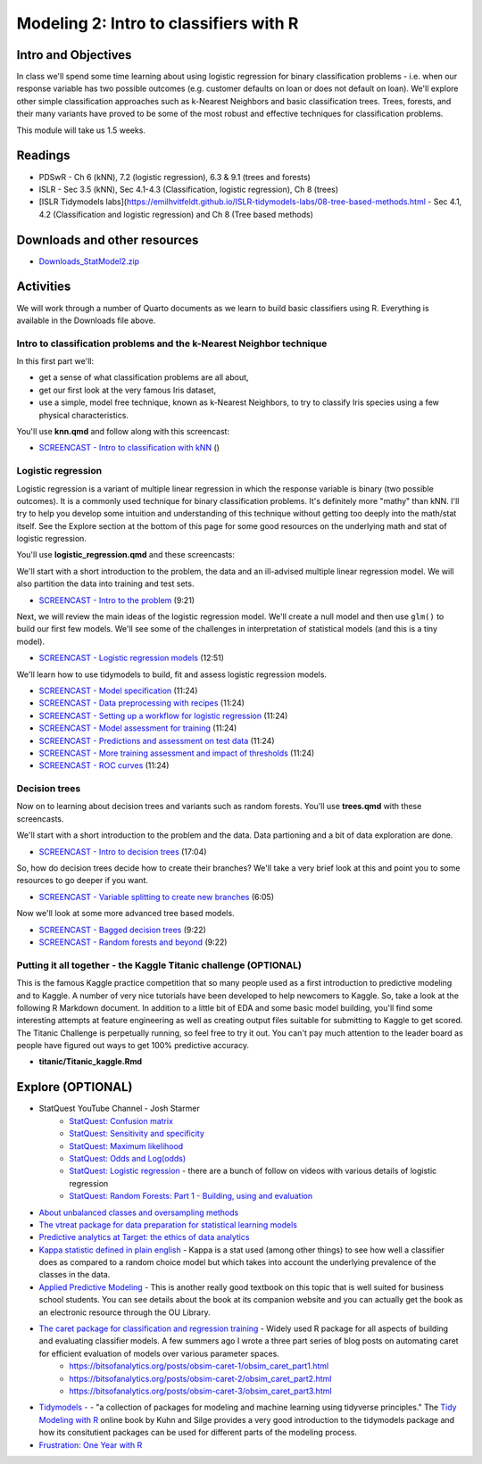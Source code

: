 ***********************************************
Modeling 2: Intro to classifiers with R
***********************************************

Intro and Objectives
====================

In class we'll spend some time learning about using logistic regression for binary classification problems - i.e. when our response variable has two possible outcomes (e.g. customer defaults on loan or does not default on loan). We'll explore other simple classification approaches such as k-Nearest Neighbors and basic classification trees. Trees, forests, and their many variants have proved to be some of the most robust and effective techniques for classification problems.


This module will take us 1.5 weeks.

   
Readings
========

* PDSwR - Ch 6 (kNN), 7.2 (logistic regression), 6.3 & 9.1 (trees and forests)
* ISLR - Sec 3.5 (kNN), Sec 4.1-4.3 (Classification, logistic regression), Ch 8 (trees)
* [ISLR Tidymodels labs](https://emilhvitfeldt.github.io/ISLR-tidymodels-labs/08-tree-based-methods.html - Sec 4.1, 4.2 (Classification and logistic regression) and Ch 8 (Tree based methods)


Downloads and other resources
=============================

* `Downloads_StatModel2.zip <https://drive.google.com/file/d/1L3LAV7Hqr9kDriqju3_JEGdny_GZm7xH/view?usp=sharing>`_

Activities 
================================

We will work through a number of Quarto documents as we 
learn to build basic classifiers using R. Everything is available
in the Downloads file above.

Intro to classification problems and the k-Nearest Neighbor technique
----------------------------------------------------------------------

In this first part we'll:

* get a sense of what classification problems are all about,
* get our first look at the very famous Iris dataset,
* use a simple, model free technique, known as k-Nearest Neighbors, to try to classify Iris species using a few physical characteristics.

You'll use **knn.qmd** and follow along with this screencast:

* `SCREENCAST - Intro to classification with kNN <https://coming_soon>`_ ()

Logistic regression
----------------------------------------------------------------------

Logistic regression is a variant of multiple linear regression in which the response variable is binary (two possible outcomes). It
is a commonly used technique for binary classification problems. It's definitely more "mathy" than
kNN. I'll try to help you develop some intuition and understanding of this technique without
getting too deeply into the math/stat itself. See the Explore section at the bottom of this page
for some good resources on the underlying math and stat of logistic regression.

You'll use **logistic_regression.qmd** and these screencasts:

We'll start with a short introduction to the problem, the data and 
an ill-advised multiple linear regression model. We will also
partition the data into training and test sets.

* `SCREENCAST - Intro to the problem <https://coming_soon>`_ (9:21)

Next, we will review the main ideas of the logistic regression model.
We'll create a null model and then use ``glm()`` to build our first 
few models. We'll see some of the challenges in interpretation of
statistical models (and this is a tiny model).

* `SCREENCAST - Logistic regression models <https://coming_soon>`_ (12:51)

We'll learn how to use tidymodels to build, fit and assess logistic
regression models.

* `SCREENCAST - Model specification <https://coming_soon>`_ (11:24)
* `SCREENCAST - Data preprocessing with recipes <https://coming_soon>`_ (11:24)
* `SCREENCAST - Setting up a workflow for logistic regression <https://coming_soon>`_ (11:24)
* `SCREENCAST - Model assessment for training <https://coming_soon>`_ (11:24)
* `SCREENCAST - Predictions and assessment on test data <https://coming_soon>`_ (11:24)
* `SCREENCAST - More training assessment and impact of thresholds <https://coming_soon>`_ (11:24)
* `SCREENCAST - ROC curves <https://coming_soon>`_ (11:24)

Decision trees
---------------

Now on to learning about decision trees and variants such as random forests. 
You'll use **trees.qmd** with these screencasts.

We'll start with a short introduction to the problem and the data. Data
partioning and a bit of data exploration are done.

* `SCREENCAST - Intro to decision trees <https://coming_soon>`_ (17:04)

So, how do decision trees decide how to create their branches? We'll take a very
brief look at this and point you to some resources to go deeper if you want.

* `SCREENCAST - Variable splitting to create new branches <https://coming_soon>`_ (6:05)
 
Now we'll look at some more advanced tree based models.

* `SCREENCAST - Bagged decision trees <https://coming_soon>`_ (9:22)
* `SCREENCAST - Random forests and beyond <https://coming_soon>`_ (9:22)


Putting it all together - the Kaggle Titanic challenge (OPTIONAL) 
------------------------------------------------------------------

This is the famous Kaggle practice competition that so many people used
as a first introduction to predictive modeling and to Kaggle. A number of very nice
tutorials have been developed to help newcomers to Kaggle. So, take 
a look at the following R Markdown document. In addition to a little 
bit of EDA and some basic model building, you'll find some interesting
attempts at feature engineering as well as creating output files suitable
for submitting to Kaggle to get scored. The Titanic Challenge is
perpetually running, so feel free to try it out. You can't pay much
attention to the leader board as people have figured out ways to
get 100% predictive accuracy.

* **titanic/Titanic_kaggle.Rmd**



Explore (OPTIONAL)
==================

* StatQuest YouTube Channel - Josh Starmer
    - `StatQuest: Confusion matrix <https://www.youtube.com/watch?v=Kdsp6soqA7o>`_
    - `StatQuest: Sensitivity and specificity <https://www.youtube.com/watch?v=vP06aMoz4v8>`_
    - `StatQuest: Maximum likelihood <https://www.youtube.com/watch?v=XepXtl9YKwc>`_
    - `StatQuest: Odds and Log(odds) <https://www.youtube.com/watch?v=ARfXDSkQf1Y>`_
    - `StatQuest: Logistic regression <https://www.youtube.com/watch?v=yIYKR4sgzI8>`_ - there are a bunch of follow on videos with various details of logistic regression
    - `StatQuest: Random Forests: Part 1 - Building, using and evaluation <https://www.youtube.com/watch?v=J4Wdy0Wc_xQ>`_
* `About unbalanced classes and oversampling methods <https://stats.stackexchange.com/questions/357466/are-unbalanced-datasets-problematic-and-how-does-oversampling-purport-to-he>`_
* `The vtreat package for data preparation for statistical learning models <https://winvector.github.io/vtreat/>`_
* `Predictive analytics at Target: the ethics of data analytics <https://www.nytimes.com/2012/02/19/magazine/shopping-habits.html>`_
* `Kappa statistic defined in plain english <https://stats.stackexchange.com/questions/82162/cohens-kappa-in-plain-english>`_ - Kappa is a stat used (among other things) to see how well a classifier does as compared to a random choice model but which takes into account the underlying prevalence of the classes in the data.
* `Applied Predictive Modeling <http://appliedpredictivemodeling.com/>`_ - This is another really good textbook on this topic that is well suited for business school students. You can see details about the book at its companion website and you can actually get the book as an electronic resource through the OU Library.
* `The caret package for classification and regression training <http://topepo.github.io/caret/index.html>`_ - Widely used R package for all aspects of building and evaluating classifier models. A few summers ago I wrote a three part series of blog posts on automating caret for efficient evaluation of models over various parameter spaces.
   - https://bitsofanalytics.org/posts/obsim-caret-1/obsim_caret_part1.html
   - https://bitsofanalytics.org/posts/obsim-caret-2/obsim_caret_part2.html
   - https://bitsofanalytics.org/posts/obsim-caret-3/obsim_caret_part3.html
* `Tidymodels - <https://www.tidymodels.org/>`_ - "a collection of packages for modeling and machine learning using tidyverse principles." The `Tidy Modeling with R <https://www.tmwr.org/>`_ online book by Kuhn and Silge provides a very good introduction to the tidymodels package and how its consitutient packages can be used for different parts of the modeling process.
* `Frustration: One Year with R <https://github.com/ReeceGoding/Frustration-One-Year-With-R>`_



